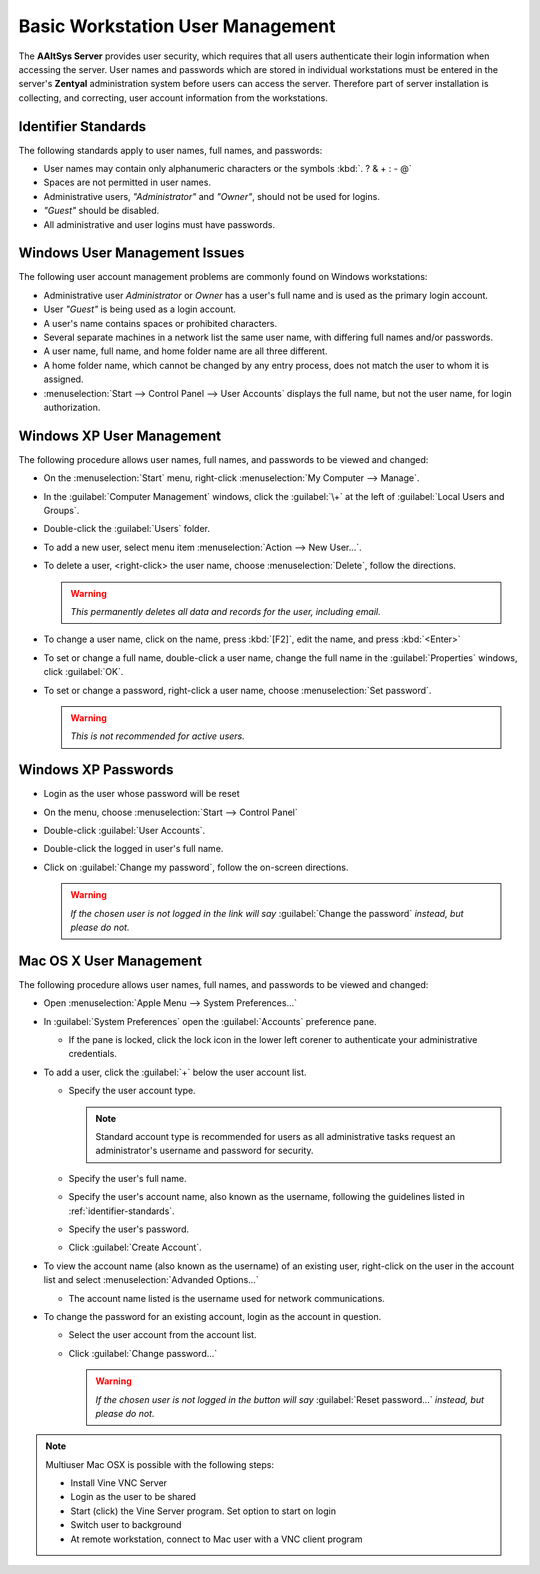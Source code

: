 ##################################
 Basic Workstation User Management
##################################

The **AAltSys Server** provides user security, which requires that all users
authenticate their login information when accessing the server. User names and
passwords which are stored in individual workstations must be entered in the
server's **Zentyal** administration system before users can access the server.
Therefore part of server installation is collecting, and correcting, user
account information from the workstations.

.. _identifier-standards:

Identifier Standards
====================

The following standards apply to user names, full names, and passwords:

+ User names may contain only alphanumeric characters or the symbols :kbd:`. ? & + : - @`
+ Spaces are not permitted in user names.
+ Administrative users, *"Administrator"* and *"Owner"*, should not be used for logins.
+ *"Guest"* should be disabled.
+ All administrative and user logins must have passwords.

Windows User Management Issues
==============================

The following user account management problems are commonly found on Windows workstations:

+ Administrative user *Administrator* or *Owner* has a user's full name and 
  is used as the primary login account.
+ User *"Guest"* is being used as a login account.
+ A user's name contains spaces or prohibited characters.
+ Several separate machines in a network list the same user name, with 
  differing full names and/or passwords.
+ A user name, full name, and home folder name are all three different.
+ A home folder name, which cannot be changed by any entry process, does not 
  match the user to whom it is assigned.
+ :menuselection:`Start --> Control Panel --> User Accounts` displays the full 
  name, but not the user name, for login authorization.

Windows XP User Management
==========================

The following procedure allows user names, full names, and passwords to be 
viewed and changed:

+ On the :menuselection:`Start` menu, right-click 
  :menuselection:`My Computer --> Manage`.
+ In the :guilabel:`Computer Management` windows, click the :guilabel:`\+` at 
  the left of :guilabel:`Local Users and Groups`.
+ Double-click the :guilabel:`Users` folder.
+ To add a new user, select menu item :menuselection:`Action --> New User...`.
+ To delete a user, <right-click> the user name, choose 
  :menuselection:`Delete`, follow the directions.

  .. warning:: *This permanently deletes all data and records for the user, 
     including email.*

+ To change a user name, click on the name, press :kbd:`[F2]`, edit the name, 
  and press :kbd:`<Enter>`
+ To set or change a full name, double-click a user name, change the full name 
  in the :guilabel:`Properties` windows, click :guilabel:`OK`.
+ To set or change a password, right-click a user name, choose 
  :menuselection:`Set password`.

  .. warning:: *This is not recommended for active users.*

Windows XP Passwords
====================

+ Login as the user whose password will be reset
+ On the menu, choose :menuselection:`Start --> Control Panel`
+ Double-click :guilabel:`User Accounts`.
+ Double-click the logged in user's full name.
+ Click on :guilabel:`Change my password`, follow the on-screen directions.

  .. warning:: *If the chosen user is not logged in the link will say* 
     :guilabel:`Change the password` *instead, but please do not.*

Mac OS X User Management
========================

The following procedure allows user names, full names, and passwords to be 
viewed and changed:

+ Open :menuselection:`Apple Menu --> System Preferences...`
+ In :guilabel:`System Preferences` open the :guilabel:`Accounts` preference 
  pane.

  - If the pane is locked, click the lock icon in the lower left corener to 
    authenticate your administrative credentials.

+ To add a user, click the :guilabel:`+` below the user account list.

  - Specify the user account type.
  
    .. Note:: Standard account type is recommended for users as all 
       administrative tasks request an administrator's username and password for 
       security.
       
  - Specify the user's full name.
  - Specify the user's account name, also known as the username, following the 
    guidelines listed in :ref:`identifier-standards`.
  - Specify the user's password.
  - Click :guilabel:`Create Account`.
  
+ To view the account name (also known as the username) of an existing user, 
  right-click on the user in the account list and select 
  :menuselection:`Advanded Options...`

  - The account name listed is the username used for network communications.
  
+ To change the password for an existing account, login as the account in 
  question.

  - Select the user account from the account list.
  - Click :guilabel:`Change password...`
  
    .. warning:: *If the chosen user is not logged in the button will say* 
       :guilabel:`Reset password...` *instead, but please do not.*

.. note:: Multiuser Mac OSX is possible with the following steps:

   + Install Vine VNC Server
   + Login as the user to be shared
   + Start (click) the Vine Server program. Set option to start on login
   + Switch user to background
   + At remote workstation, connect to Mac user with a VNC client program

